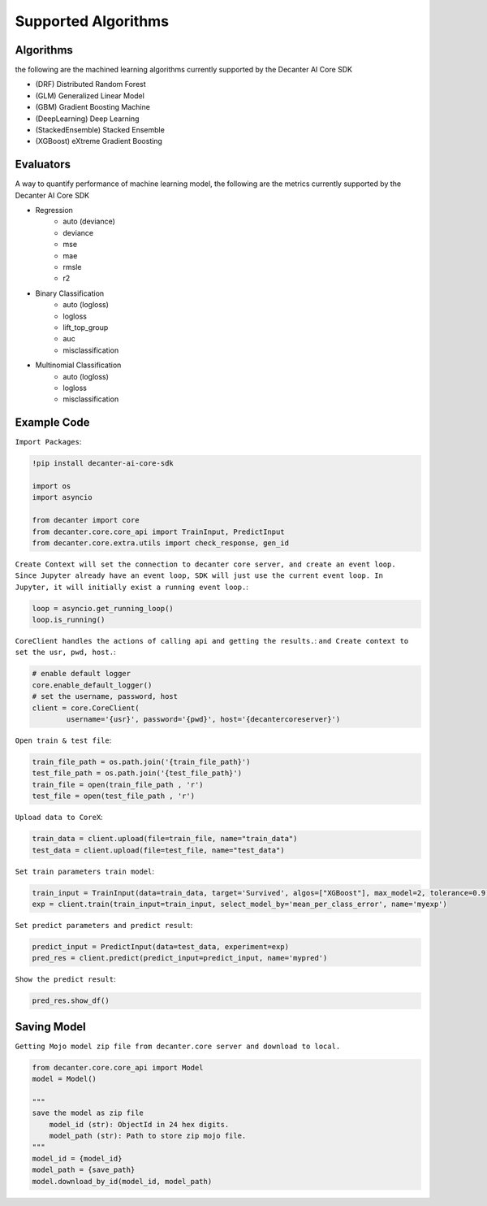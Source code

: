 .. _supported_algorithm:

Supported Algorithms
~~~~~~~~~~~~~~~~~~~~~~~~

Algorithms
**********
the following are the machined learning algorithms currently supported by the Decanter AI Core SDK

- (DRF) Distributed Random Forest
- (GLM) Generalized Linear Model
- (GBM) Gradient Boosting Machine
- (DeepLearning) Deep Learning
- (StackedEnsemble) Stacked Ensemble
- (XGBoost) eXtreme Gradient Boosting


Evaluators
**********
A way to quantify performance of machine learning model, the following are the metrics currently supported by the Decanter AI Core SDK

- Regression
	- auto (deviance)
	- deviance
	- mse
	- mae
	- rmsle
	- r2
- Binary Classification
	- auto (logloss)
	- logloss
	- lift_top_group
	- auc
	- misclassification
- Multinomial Classification
	- auto (logloss)
	- logloss
	- misclassification


Example Code
*************

``Import Packages``:

.. code-block:: python
	
	!pip install decanter-ai-core-sdk

	import os
	import asyncio

	from decanter import core
	from decanter.core.core_api import TrainInput, PredictInput
	from decanter.core.extra.utils import check_response, gen_id

``Create Context will set the connection to decanter core server, and create an event loop. Since Jupyter already have an event loop, SDK will just use the current event loop. In Jupyter, it will initially exist a running event loop.``:

.. code-block:: python

	loop = asyncio.get_running_loop()
	loop.is_running()

``CoreClient handles the actions of calling api and getting the results.``:
``and Create context to set the usr, pwd, host.``:

.. code-block:: python

	# enable default logger
	core.enable_default_logger()
	# set the username, password, host
	client = core.CoreClient(
	        username='{usr}', password='{pwd}', host='{decantercoreserver}')


``Open train & test file``:

.. code-block:: python

	train_file_path = os.path.join('{train_file_path}')
	test_file_path = os.path.join('{test_file_path}')
	train_file = open(train_file_path , 'r')
	test_file = open(test_file_path , 'r')

``Upload data to CoreX``:

.. code-block:: python

	train_data = client.upload(file=train_file, name="train_data")
	test_data = client.upload(file=test_file, name="test_data")

``Set train parameters train model``:

.. code-block:: python

	train_input = TrainInput(data=train_data, target='Survived', algos=["XGBoost"], max_model=2, tolerance=0.9)
	exp = client.train(train_input=train_input, select_model_by='mean_per_class_error', name='myexp')

``Set predict parameters and predict result``:

.. code-block:: python

	predict_input = PredictInput(data=test_data, experiment=exp)
	pred_res = client.predict(predict_input=predict_input, name='mypred')

``Show the predict result``:

.. code-block:: python

	pred_res.show_df()


Saving Model
*************

``Getting Mojo model zip file from decanter.core server and download to local.``

.. code-block:: python
	
    from decanter.core.core_api import Model
    model = Model()
    
    """
    save the model as zip file
    	model_id (str): ObjectId in 24 hex digits.
    	model_path (str): Path to store zip mojo file.
    """
    model_id = {model_id}
    model_path = {save_path}
    model.download_by_id(model_id, model_path)


